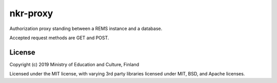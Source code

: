 nkr-proxy
==========

Authorization proxy standing between a REMS instance and a database.

Accepted request methods are GET and POST.

License
--------

Copyright (c) 2019 Ministry of Education and Culture, Finland

Licensed under the MIT license, with varying 3rd party libraries licensed under MIT, BSD, and Apache licenses.
